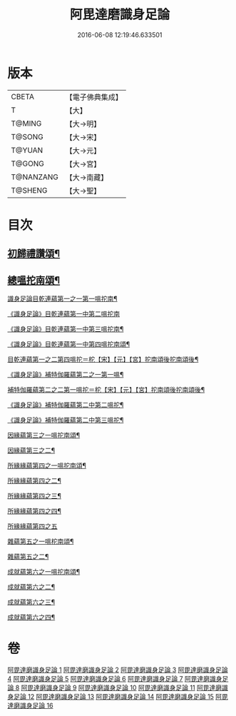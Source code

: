 #+TITLE: 阿毘達磨識身足論 
#+DATE: 2016-06-08 12:19:46.633501

* 版本
 |     CBETA|【電子佛典集成】|
 |         T|【大】     |
 |    T@MING|【大→明】   |
 |    T@SONG|【大→宋】   |
 |    T@YUAN|【大→元】   |
 |    T@GONG|【大→宮】   |
 | T@NANZANG|【大→南藏】  |
 |   T@SHENG|【大→聖】   |

* 目次
** [[file:KR6l0004_001.txt::001-0531a7][初歸禮讚頌¶]]
** [[file:KR6l0004_001.txt::001-0531a20][總嗢拕南頌¶]]
***** [[file:KR6l0004_001.txt::001-0531a23][識身足論目乾連蘊第一之一第一嗢拕南¶]]
***** [[file:KR6l0004_001.txt::001-0531c29][《識身足論》目乾連蘊第一中第二嗢拕南]]
***** [[file:KR6l0004_001.txt::001-0533a2][《識身足論》目乾連蘊第一中第三嗢拕南¶]]
***** [[file:KR6l0004_001.txt::001-0535a5][《識身足論》目乾連蘊第一中第四嗢拕南頌¶]]
***** [[file:KR6l0004_002.txt::002-0536a27][目乾連蘊第一之二第四嗢拕＝柁【宋】【元】【宮】拕南頌後拕南頌後¶]]
**** [[file:KR6l0004_002.txt::002-0537a28][《識身足論》補特伽羅蘊第二之一第一嗢¶]]
**** [[file:KR6l0004_003.txt::003-0542a11][補特伽羅蘊第二之二第一嗢拕＝柁【宋】【元】【宮】拕南頌後拕南頌後¶]]
**** [[file:KR6l0004_003.txt::003-0543c3][《識身足論》補特伽羅蘊第二中第二嗢拕¶]]
**** [[file:KR6l0004_003.txt::003-0545b21][《識身足論》補特伽羅蘊第二中第三嗢拕¶]]
**** [[file:KR6l0004_004.txt::004-0547c12][因緣蘊第三之一嗢拕南頌¶]]
**** [[file:KR6l0004_005.txt::005-0553b13][因緣蘊第三之二¶]]
**** [[file:KR6l0004_006.txt::006-0559a28][所緣緣蘊第四之一嗢拕南頌¶]]
**** [[file:KR6l0004_007.txt::007-0563c22][所緣緣蘊第四之二¶]]
**** [[file:KR6l0004_008.txt::008-0568b6][所緣緣蘊第四之三¶]]
**** [[file:KR6l0004_009.txt::009-0572b24][所緣緣蘊第四之四¶]]
**** [[file:KR6l0004_010.txt::010-0576c28][所緣緣蘊第四之五]]
**** [[file:KR6l0004_011.txt::011-0582b21][雜蘊第五之一嗢柁南頌¶]]
**** [[file:KR6l0004_012.txt::012-0587c6][雜蘊第五之二¶]]
**** [[file:KR6l0004_013.txt::013-0593b6][成就蘊第六之一嗢拕南頌¶]]
**** [[file:KR6l0004_014.txt::014-0598b9][成就蘊第六之二¶]]
**** [[file:KR6l0004_015.txt::015-0603a18][成就蘊第六之三¶]]
**** [[file:KR6l0004_016.txt::016-0608b7][成就蘊第六之四¶]]

* 卷
[[file:KR6l0004_001.txt][阿毘達磨識身足論 1]]
[[file:KR6l0004_002.txt][阿毘達磨識身足論 2]]
[[file:KR6l0004_003.txt][阿毘達磨識身足論 3]]
[[file:KR6l0004_004.txt][阿毘達磨識身足論 4]]
[[file:KR6l0004_005.txt][阿毘達磨識身足論 5]]
[[file:KR6l0004_006.txt][阿毘達磨識身足論 6]]
[[file:KR6l0004_007.txt][阿毘達磨識身足論 7]]
[[file:KR6l0004_008.txt][阿毘達磨識身足論 8]]
[[file:KR6l0004_009.txt][阿毘達磨識身足論 9]]
[[file:KR6l0004_010.txt][阿毘達磨識身足論 10]]
[[file:KR6l0004_011.txt][阿毘達磨識身足論 11]]
[[file:KR6l0004_012.txt][阿毘達磨識身足論 12]]
[[file:KR6l0004_013.txt][阿毘達磨識身足論 13]]
[[file:KR6l0004_014.txt][阿毘達磨識身足論 14]]
[[file:KR6l0004_015.txt][阿毘達磨識身足論 15]]
[[file:KR6l0004_016.txt][阿毘達磨識身足論 16]]

